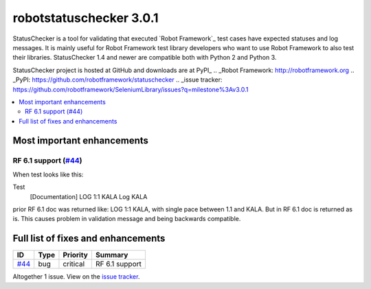 ========================
robotstatuschecker 3.0.1
========================


.. default-role:: code


StatusChecker is a tool for validating that executed `Robot Framework`_ test cases
have expected statuses and log messages. It is mainly useful for Robot Framework
test library developers who want to use Robot Framework to also test their libraries.
StatusChecker 1.4 and newer are compatible both with Python 2 and Python 3.

StatusChecker project is hosted at GitHub and downloads are at PyPI_
.. _Robot Framework: http://robotframework.org
.. _PyPI: https://github.com/robotframework/statuschecker
.. _issue tracker: https://github.com/robotframework/SeleniumLibrary/issues?q=milestone%3Av3.0.1


.. contents::
   :depth: 2
   :local:

Most important enhancements
===========================

RF 6.1 support (`#44`_)
-----------------------
When test looks like this:

Test
    [Documentation]    LOG 1:1    KALA
    Log    KALA

prior RF 6.1 doc was returned like: LOG 1:1 KALA, with single pace
between 1.1 and KALA. But in RF 6.1 doc is returned as is. This
causes problem in validation message and being backwards compatible.

Full list of fixes and enhancements
===================================

.. list-table::
    :header-rows: 1

    * - ID
      - Type
      - Priority
      - Summary
    * - `#44`_
      - bug
      - critical
      - RF 6.1 support

Altogether 1 issue. View on the `issue tracker <https://github.com/robotframework/statuschecker/issues?q=milestone%3Av3.0.1>`__.

.. _#44: https://github.com/robotframework/statuschecker/issues/44
